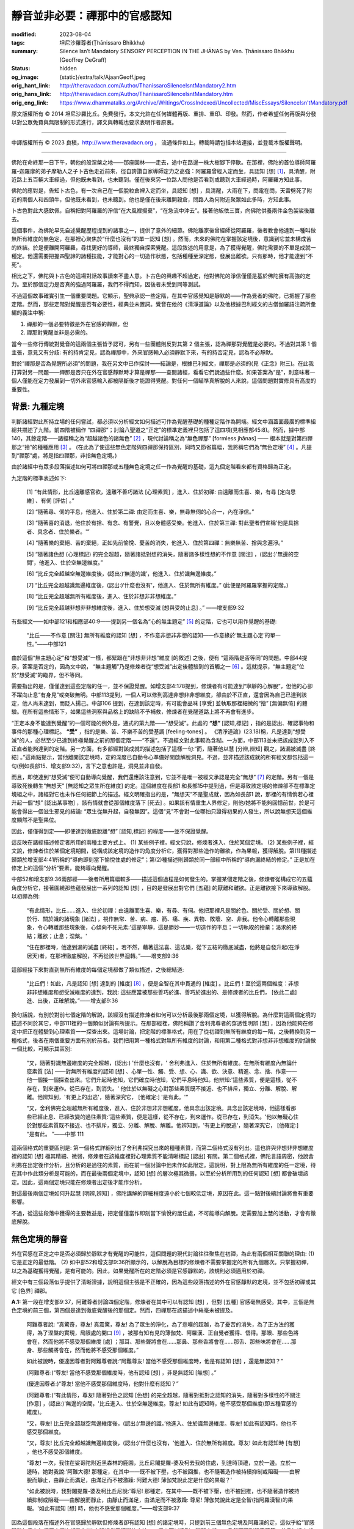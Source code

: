 靜音並非必要：禪那中的官感認知
==============================

:modified: 2023-08-04
:tags: 坦尼沙羅尊者(Ṭhānissaro Bhikkhu)
:summary: Silence Isn’t Mandatory
          SENSORY PERCEPTION IN THE JHĀNAS
          by Ven. Ṭhānissaro Bhikkhu (Geoffrey DeGraff)
:status: hidden
:og_image: {static}/extra/talk/Ajaan\ Geoff.jpeg
:orig_hant_link: http://theravadacn.com/Author/ThanissaroSilenceIsntMandatory2.htm
:orig_hans_link: http://theravadacn.com/Author/ThanissaroSilenceIsntMandatory.htm
:orig_eng_link: https://www.dhammatalks.org/Archive/Writings/CrossIndexed/Uncollected/MiscEssays/SilenceIsn'tMandatory.pdf


.. role:: small
   :class: is-size-7


.. raw:: html

   <div class="columns">
     <div class="column has-background-grey-lighter is-two-thirds">

.. raw:: html

   <div class="container has-text-centered">
     <p class="title is-2">靜音並非必要：禪那中的官感認知</p>
     [作者]坦尼沙羅尊者
     <br>
     [中譯]良稹
     <br>
     <strong>
       Silence Isn’t Mandatory –––– Sensory Perception in the Jhānas
       <br>
       by Ven. Ṭhānissaro Bhikkhu (Geoffrey DeGraff)
     </strong>
   </div>

.. raw:: html

   </div>
   <div class="column has-background-light">

原文版權所有 © 2014 坦尼沙羅比丘。免費發行。本文允許在任何媒體再版、重排、重印、印發。然而，作者希望任何再版與分發以對公眾免費與無限制的形式進行，譯文與轉載也要求表明作者原衷。

----

中譯版權所有 © 2023 良稹，http://www.theravadacn.org ， 流通條件如上。轉載時請包括本站連接，並登載本版權聲明。

.. raw:: html

   </div>
   </div>

----

佛陀在命終那一日下午，朝他的般涅槃之地——那座園林——走去，途中在路邊一株大樹腳下停歇。在那裡，佛陀的首位導師阿羅羅-迦羅摩的弟子摩勒人之子卜古色走近前來，徑自誇讚自家導師定力之高強：阿羅羅曾經入定而坐，具認知 :small:`[想]` [1]_，具清醒，附近路上五百輛大車經過，但他既未看到，也未聽到。僅在後來另一位路人問他是否看到或聽到大車經過時，阿羅羅方知此事。

佛陀的應對是，告知卜古色，有一次自己在一個脫粒倉裡入定而坐，具認知 :small:`[想]` ，具清醒，大雨在下，閃電在閃，天雷劈死了附近的兩個人和四頭牛，但他既未看到，也未聽到。他也是僅在後來離開穀倉，問路人為何附近聚眾如此多時，方知此事。

卜古色對此大感欽佩，自稱把對阿羅羅的淨信“在大風裡揚棄”，“在急流中沖去”。接著他皈依三寶，向佛陀供養兩件金色袈裟後離去。

這個事件，為佛陀早先自述覺醒歷程提到的諸事之一，提供了意外的細節。佛陀離家後曾經師從阿羅羅，後者教會他達到一種叫做無所有維度的無色定，在那裡心聚焦於“什麼也沒有”的單一認知 :small:`[想]` 。然而，未來的佛陀在掌握該定境後，意識到它並未構成苦的終結。於是便離開阿羅羅，尋找更好的導師，最終獨自探索覺醒。這段敘述的用意是，為了獲得覺醒，佛陀需要的不單是成就一種定。他還需要把握四聖諦的諸種技能，才能對心的一切造作狀態，包括種種至深定態，發展出離欲。只有那時，他才能達到“不死”。

相比之下，佛陀與卜古色的這場對話故事讀來不盡人意。卜古色的興趣不超過定，他對佛陀的淨信僅僅是基於佛陀擁有高強的定力。至於那個定力是否真的強過阿羅羅，我們不得而知，因後者未受到同等測試。

不過這個故事確實引生一個重要問題。它顯示，聖典承認一些定階，在其中官感覺知是靜默的——作為覺者的佛陀，已把握了那些定階。然而，那些定階對覺醒是否有必要性，經典並未置詞。覺音在他的《清淨道論》以及他根據巴利經文的古僧伽羅語注疏所彙編的義注中稱:

1. 禪那的一個必要特徵是外在官感的靜默，但

2. 禪那對覺醒並非是必需的。

當今一些修行傳統對覺音的這兩個主張皆予認可，另有一些團體則反對其第 2 個主張，認為禪那對覺醒是必要的。不過對其第 1 個主張，意見又有分歧: 有的持肯定見，認為禪那中，外來官感輸入必須靜默下來，有的持否定見，認為不必靜默。

對於“禪那是否為覺醒所必須”的問題，我在另文中已作探討——結論是，根據巴利經文，禪那是必須的(見《正念》附三)。在此我打算對另一問題——禪那是否只在外在官感靜默時才算是禪那——查閱諸經，看看它們說過些什麼。如果答案為“是”，則意味著一個人僅能在定力發展到一切外來官感輸入都被隔斷後才能證得覺醒。對任何一個瞄準真解脫的人來說，這個問題對實修具有高度的重要性。


背景: 九種定境
++++++++++++++

判斷諸經對此所持立場的任何嘗試，都必須以分析經文如何描述可作為覺醒基礎的種種定階作為開端。經文中涵蓋面最廣的標準組總共描述了九階。前四階被稱作 “四禪那”；討論八聖道之“正定”的標準定義裡只包括了這四項(見相應部45:8)。然而，據中部140，其餘定階——諸經稱之為“超越諸色的諸無色” [2]_ ，現代討論稱之為“無色禪那” :small:`[formless jhānas]` —— 根本就是對第四禪那之“捨”的種種應用 [3]_ 。 (在此為了使這些無色定階與四禪那保持區別，同時又節省篇幅，我將稱它們為“無色定境” [4]_ 。凡提到“禪那”處，將是指四禪那，非指無色定境。)

由於諸經中有眾多段落描述如何可將四禪那或五種無色定境之任一作為覺醒的基礎，這九個定階看來都有資格歸為正定。

九定階的標準表述如下:

  [1] “有此情形，比丘遠離感官欲，遠離不善巧諸法 :small:`[心理素質]` ，進入、住於初禪: 由遠離而生喜、樂，有尋 :small:`[定向思維]` 、有伺 :small:`[評估]` 。”

  [2] “隨著尋、伺的平息，他進入、住於第二禪: 由定而生喜、樂，無尋無伺的心合一，內在淨信。”

  [3] “隨著喜的消退，他住於有捨、有念、有警覺，且以身體感受樂。他進入、住於第三禪: 對此聖者們宣稱'他是具捨者、具念者、住於樂者。'”

  [4] “隨著樂的棄絕、苦的棄絕，正如先前愉悅、憂苦的消失，他進入、住於第四禪：無樂無苦、捨與念遍淨。”

  [5] “隨著諸色想 :small:`(心理標記)` 的完全超越，隨著諸抵對想的消失，隨著諸多樣性想的不作意 :small:`[關注]` ，(認出:)'無邊的空間'，他進入、住於空無邊維度。”

  [6] “比丘完全超越空無邊維度後，(認出:)‘無邊的識’，他進入、住於識無邊維度。”

  [7] “比丘完全超越識無邊維度後，(認出:)‘什麼也沒有’，他進入、住於無所有維度。” (此便是阿羅羅掌握的定階。)

  [8] “比丘完全超越無所有維度後，進入、住於非想非非想維度。”

  [9] “比丘完全超越非想非非想維度後，進入、住於想受滅 :small:`[想與受的止息]` 。” ——增支部9:32

有些經文——如中部121和相應部40:9——提到另一個名為“心的無主題定” [5]_ 的定階，它也可以用作覺醒的基礎:

  “比丘——不作意 :small:`[關注]` 無所有維度的認知 :small:`[想]` ，不作意非想非非想的認知——作意緣於‘無主題心定’的單一性。”——中部121

由於這個“無主題心定”和“想受滅”一樣，都緊跟在“非想非非想”維度 :small:`[的敘述]` 之後，便有 “這兩階是否等同”的問題。中部44提示，答案是否定的，因為文中說， “無主題觸”乃是修煉者從“想受滅”出定後體驗到的首觸之一 [6]_ 。這就提示，“無主題定”位於“想受滅”的臨界，但不等同。

需要指出的是，僅僅達到這些定階的任一，並不保證覺醒。如增支部4:178提到，修煉者有可能達到“寧靜的心解脫”，但他的心卻不躍向止息“有身見”或突破無明。中部113提到，一個人可以修到高達非想非非想維度，卻由於不正直，還會因為自己已達到該定，他人尚未達到，而貶人揚己。中部106 提到，在達到該定時，有可能會品味 :small:`[享受]` 並執取那裡細微的“捨” :small:`[無偏無倚]` 的體驗。在所有這些情形下，如果這些洞察與品格上的缺陷不予補救，修煉者在覺醒道路上將不再會有進步。

“正定本身不能達到覺醒”的一個可能的例外是，通式的第九階——“想受滅”。此處的 **“想”** :small:`[認知,標記]` ，指的是認出、確認事物和事件的那種心理標記。 **“受”** ，指的是樂、苦、不樂不苦的受基調 :small:`[feeling-tones]` 。 《清淨道論》(23.18)稱，凡是達到“想受滅”的人，必然至少已達到終極覺醒之前的那個定階——“不還”。不過經文對此事較為含糊。一方面，中部113並未把該成就列入不正直者能夠達到的定階。另一方面，有多部經對該成就的描述包括了這樣一句:“而，隨著他以慧 :small:`[分辨,辨知]` 觀之，諸漏被滅盡 :small:`[終結]` 。”這兩點提示，當他離開該定境時，定的深度已自動令心準備好開啟解脫洞見。不過，並非描述該成就的所有經文都包括這一句(例如長部15、增支部9:32)，言下之意也許是，洞見並非自發。

而且，即使達到“想受滅”便可自動導向覺醒，我們還應該注意到，它並不是唯一被經文承認是完全“無想” [7]_ 的定階。另有一個是導致死後轉生“無想天” :small:`[無認知之眾生所在維度]` 的定。這個維度在長部1 和長部15中提到過，但是導致該定境的修煉卻不在標準定境組之中，諸經對它也未作任何細節上的描述。經文明確指出的是，“無想天”不是聖成就，因為如長部1 說，那裡的有情倘若心裡升起一個“想” :small:`[認出某事物]` ，該有情就會從那個維度落下 :small:`[死去]` 。如果該有情重生人界修定，則他/她將不能夠回憶前世，於是可能會得出一個滋生邪見的結論: “眾生從無升起，自發無因”。這個“見”不會對一位哪怕只證得初果的人發生，所以說無想天這個維度顯然不是聖果位。

因此，僅僅得到定——即便達到徹底脫離“想” :small:`[認知,標記]` 的程度——並不保證覺醒。

這反映在諸經描述修定者所用的兩種主要方式上。 (1) 某些例子裡，經文只說，修煉者進入、住於某個定境。 (2) 某些例子裡，經文說，修煉者住於某個定境期間，從構成該定境的造作的角度分析它，獲得對那些造作的離欲，作為果報，獲得解脫。第(1)種描述歸類於增支部4:41所稱的“導向即刻當下愉悅住處的修定”；第(2)種描述則歸類於同一部經中所稱的“導向漏終結的修定。” 正是加在修定上的這個“分析”要素，能夠導向覺醒。

中部52和增支部9:36兩部經——後者所用篇幅較多——描述這個過程是如何發生的。掌握某個定階之後，修煉者從構成它的五蘊角度分析它，接著圍繞那些蘊發展出一系列的認知 :small:`[想]` ，目的是發展出對它們 :small:`[五蘊]` 的厭離和離欲。正是離欲接下來導致解脫。以初禪為例:

  “有此情形，比丘......進入、住於初禪：由遠離而生喜、樂，有尋、有伺。他把那裡凡是關於色、關於受、關於想、關於行、關於識的諸現象 :small:`[諸法]` ，視作無常、苦、病、瘤、箭、痛、疾、異物、敗壞、空、非我。他令心轉離那些現象，令心轉離那些現象後，心傾向不死元素:'這是寧靜，這是勝妙——一切造作的平息；一切執取的捨棄；渴求的終結；離欲；止息；涅槃。'

  “住在那裡時，他達到漏的滅盡 :small:`[終結]` 。若不然，藉著這法喜、這法樂，從下五結的徹底滅盡，他將是自發升起(在淨居天)者，在那裡徹底解脫，不再從該世界迴轉。”——增支部9:36

這部經接下來對直到無所有維度的每個定境都做了類似描述，之後總結道:

  “比丘們！如此，凡是認知 :small:`[想]` 達到的 :small:`[維度]` [8]_ ，便是全智在其中貫通的 :small:`[維度]` 。比丘們！至於這兩個維度：非想非非想維度和想受滅維度的達到，我說: 這些應當被那些善巧於進、善巧於進出的、是修煉者的比丘們， :small:`[依此二處]` 進、出後，正確解說。”——增支部9:36

換句話說，有別於對前七個定階的解說，該經沒有描述修煉者如何可以分析最後那兩個定境，以獲得解脫。為什麼對這兩個定境的描述不同於其它，中部111裡的一個類似討論有所提示。在那部經裡，佛陀稱讚了舍利弗尊者的穿透性明辨 :small:`[慧]` ，因為他能夠在修定中把正在體驗到心理素質一一探查出來。這場討論，把定階的標準格式，用在了從初禪到無所有維度的每一階，之後轉換到另一種格式，後者在兩個重要方面有別於前者。我們把用第一種格式對無所有維度的討論，和用第二種格式對非想非非想維度的討論做一個比較，可顯示其區別:

  “又，隨著對識無邊維度的完全超越，(認出:)  '什麼也沒有，' 舍利弗進入、住於無所有維度。在無所有維度內無論什麼素質 :small:`[法]` ——對無所有維度的認知 :small:`[想]` 、心單一性、觸、受、想、心、識、欲、決意、精進、念、捨、作意——他一個接一個探查出來。它們升起時他知，它們確立時他知，它們平息時他知。他辨知:'這些素質，便是這樣，從不存在，到來運作。從已存在，到消失。' 他住於以無礙之心對那些素質既不接近、也不排斥，獨立、分離、解脫、解離。他辨知到，'有更上的出逃'，隨著深究它， :small:`[他確定:]` '是有此。'”

  “又，舍利佛完全超越無所有維度後，進入、住於非想非非想維度。他具念出該定境。具念出該定境時，他這樣看那些已經止息、已經改變的過往素質:'這些素質，便是這樣，從不存在，到來運作。從已存在，到消失。'他以無礙心住於對那些素質既不接近、也不排斥，獨立、分離、解脫、解離。他辨知到，'有更上的脫逃'，隨著深究它， :small:`[他確定:]` “是有此。 ”——中部 111

這兩個格式的重要區別是: 第一個格式詳細列出了舍利弗探究出來的種種素質，而第二個格式沒有列出。這也許與非想非非想維度裡的認知 :small:`[想]` 極其精細、微弱，修煉者在該維度裡對心理素質不能清晰標記 :small:`[認出]` 有關。第二個格式裡，佛陀言語周密，他說舍利弗在出定後作分析，且分析的是過往的素質，而在前一個討論中他未作如此限定。這說明，對上限為無所有維度的任一定境，待在其中作此類分析是可能的，而在最後兩個定境中，認知 :small:`[想]` 的層次極其微弱，以至於分析所用到的任何認知 :small:`[想]` 都會破壞該定。因此，這兩個定境只能在修煉者出定後才能作分析。

對這最後兩個定境如何升起慧 :small:`[明辨,辨知]` ，佛陀講解的詳細程度遠小於七個較低定境，原因在此。這一點對後續討論將會有重要影響。

不過，從這些段落中獲得的主要教益是，把定僅僅當作即刻當下愉悅的居住處，不可能導向解脫。定需要加上慧的活動，才會有徹底解脫。


無色定境的靜音
++++++++++++++

外在官感在正定之中是否必須歸於靜默才有覺醒的可能性，這個問題的現代討論往往聚焦在初禪，為此有兩個相互關聯的理由: (1) 它是正定的最低階。 (2) 如中部52和增支部9:36所顯示的，以解脫為目標的修煉者不需要掌握定的所有九個層次。只掌握初禪，以之為基礎獲得覺醒，是有可能的。因此，如果覺醒所在的定階必須是官感靜默的，該規則必須適用於初禪。

經文中有三個段落似乎提供了清晰證據，說明這個主張是不正確的，因為這些段落描述的外在官感靜默的定境，並不包括初禪或其它 :small:`[色界]` 禪那。

**A.1:**  第一段在增支部9:37，阿難尊者討論四個定階，修煉者在其中可以有認知 :small:`[想]` ，但對 :small:`[五種]` 官感毫無感受。其中，三個是無色定境的前三個，第四個是達到徹底覺醒後的那個定。然而，四禪那在該描述中絲毫未被提及。

  阿難尊者說: “真驚奇，尊友! 真震驚，尊友! 為了眾生的淨化，為了悲嘆的超越，為了憂苦的消失，為了正方法的獲得，為了涅槃的實現，局限處的開口 [9]_ ，被那有知有見的薄伽梵、阿羅漢、正自覺者獲得、悟得。那眼、那些色將會在，然而他將不感受那個維度 :small:`[處]` ；那耳、那些聲將會在......那鼻、那些香將會在......那舌、那些味將會在......那身、那些觸將會在，然而他將不感受那個維度。”

  如此被說時，優達因尊者對阿難尊者說:“阿難尊友! 當他不感受那個維度時，他是有認知 :small:`[想]` ，還是無認知？”

  (阿難尊者:)“尊友! 當他不感受那個維度時，他有認知 :small:`[想]` ，非是無認知 :small:`[無想]` 。”

  (優達因尊者:)“尊友! 當他不感受那個維度時，他對什麼有認知？”

  (阿難尊者:)“有此情形，尊友! 隨著對色之認知 :small:`[色想]` 的完全超越，隨著對抵對之認知的消失，隨著對多樣性的不關注 :small:`[作意]` ，(認出:)'無邊的空間，'比丘進入、住於空無邊維度。尊友! 如此有認知時，他不感受那個維度(即五種官感的維度)。

  “又，尊友! 比丘完全超越空無邊維度後，(認出:)‘無邊的識，’他進入、住於識無邊維度。尊友! 如此有認知時，他也不感受那個維度。

  “又，尊友! 比丘完全超越識無邊維度後，(認出:)'什麼也沒有，'他進入、住於無所有維度。尊友! 如此有認知時 :small:`[有想]` ，他也不感受那個維度。

  “尊友! 一次，我住在娑哥陀附近黑森林的鹿園，比丘尼闍提羅-婆及柯去我的住處，到達時頂禮，立於一邊。立於一邊時，她對我說:'阿難大德! 那種定，在其中——既不被下壓，也不被回推，也不隨著造作被持續抑制或阻礙——由解脫而靜止，由靜止而滿足，由滿足而不被激躁: 阿難大德! 薄伽梵說此定是什麼的果報？'

  “如此被說時，我對闍提羅-婆及柯比丘尼說:'尊尼! 那種定，在其中——既不被下壓，也不被回推，也不隨著造作被持續抑制或阻礙——由解脫而靜止，由靜止而滿足，由滿足而不被激躁: 尊尼! 薄伽梵說此定是全智(指阿羅漢智)的果報。'如此有認知 :small:`[想]` 時，他也不感受那個維度。”——增支部9:37

因為這個段落在描述外在官感歸於靜默但修煉者卻有認知 :small:`[想]` 的諸定境時，只提到前三個無色定境及阿羅漢的定，這似乎給“官感靜默無需在每個正定層次都發生”的主張提供了清晰的支持。一個人可以達到四禪那之任一，仍然可聽到聲音等等，並且如增支部9:36所稱，可利用該階的定達到徹底覺醒。

**A.2:** 仔細審視另一段經文——阿難尊者那組定境的首個，即空無邊維度的標準表述——可見為什麼他的這組定境在這 :small:`[表述]` 方面不同於四禪那。其中說，修煉者進入、住於此維度，乃是“隨著色想的完全超越，隨著有對想的消失，隨著對多樣性想的不關注”。如前所述，此處“想” :small:`[saññā]` 這個詞帶有心的標記或標籤的意思，即認出、確認某個心理對象的動作 [10]_ 。因此，從第四禪那移到空無邊維度，對抵對的心理認知必須消失，修煉者必須超越對色的心理認知，必須不予關注對多樣性的心理認知。

**“抵對”** 和 **“多樣性”** 這兩個術語有必要解釋。

“抵對” :small:`(paṭigha)[resistance]` 可以有兩種理解。長部15指出它是讓心的活動探察到色的那種觸 [11]_ 。意思似是，心的活動之所以能夠認出物理對象 :small:`[物質體]` 的存在，主要是因為物理對像對任何侵入其空間的其它對像有抵對 :small:`[抵觸,抵抗]` 作用。

然而，覺音在《清淨道論》(10.16)裡，沿襲了阿毘達摩，把“抵對”定義為五種外在官感上的接觸 :small:`[撞擊]` [12]_ 。由於他並未給出參考經文支持這一解釋，此為兩者中較弱者。

不過，中部137裡有一段經文定義“ *nānattā* , 多樣性”為五種官感對象: 色、聲、香、味、觸 [13]_ 。換句話說，這一段把覺音賦予“抵對”的意涵，賦予了“多樣性”。中部137接著把多樣性與“ *ekattā* , 單一性”作對比，而“單一性”被該經指為前四個無色定境 [14]_ 。

因此，不管對官感輸入的認知被叫做“對抵對的認知”還是“對多樣性的認知”，實用結論是，進入、住於空無邊維度的修煉者，對認出或指認種種官感對象的任何心理標記，至少都必須不予關注。如果“抵對”意味著在五種官感 :small:`[機制]` 上的觸，則這種認知 :small:`[想]` 必須消失。

這就引生一個問題: 按照從中部137得出的解釋，為什麼單單一個對官感對象的認知不予關注的動作，就會使修煉者不感受那些對象？答案在於，諸經對官感覺知步驟的描述中，認知 :small:`[想]` 在該過程的兩個步驟上起著作用。

[1] 例如在中部18中，“想”發生在官感的“觸”和基於該“觸”而生的諸“受” **之後** [15]_ 。在 :small:`[官感覺知]` 過程的這個階段，不理睬“多樣性”的認知，不會使修煉者不感受那些官感對象。它們的到位程度足以升起認知，但修煉者可對那些認知不予關注。

[2] 然而，在緣起的標準通式裡(例見相應部12:2 [16]_)，認知 :small:`[想]` —— 作為“造作”(見中部44)的一個下屬因子 [17]_ ——也 **先於** “觸”發生。在 :small:`[官感覺知]` 過程的這個階段，對“多樣性”的“認知”不予關注，而單只關注對“無邊空間”的認知，就可以讓修煉者對官感及其對象變得不敏感。同理，如果對官感輸入的認知是藉著“對抵對的認知” :small:`[有對想]` 來標示的，則那些認知應當消失。

由於九種定境的標準通式提到這些要求 :small:`[指超越、消失、不關注]` 時只從空無邊維度開始，那麼對任何一個低於它的定境來說，這些要求便不是必要的，這一點似乎清楚了。例如第四禪，對一位住於其中的修煉者來說，認出聲音的諸認知 :small:`[想]` 不會消失。儘管他/她一般不關注那些認知，但他/她可以，在片刻之內，注意到某個對某聲音的認知，隨後放下，回到自己的修定所緣。只要他這樣做時具念，具捨，這仍算是在第四禪中。

因此，似有很好的理由，把增支部9:37[A.1]和對空無邊維度的描述通式作為權威解讀，顯示在四個禪那之中，官感無需靜默。

**A.3:** 對增支部9:37這一解讀的進一步支持，來自中部43的一段。其中，舍利弗列出了一組可用被遍淨的“意-識” [18]_ 領會的定境。此處的“意-識”，即是對心理現象 :small:`[意]` 的識。這種清淨意-識已脫離了五種官能 :small:`[五根]`: 眼、耳、鼻、舌、身。他的這組定境包括了前三個無色定境，但根本不提四個禪那。

  (摩訶俱希羅尊者:) “尊友! 用被脫離五根、被遍淨的意-識，什麼可以被領會？”

  (舍利弗尊者:) “尊友! 用被脫離五根的、被遍淨的意-識，空無邊維度可以被領會為'無邊的空間'，識無邊維度可以被領會為'無邊的識' ，無所有維度可以被領會為'什麼也沒有。'”

  (摩訶俱希羅尊者:) “尊友! 他用什麼來辨知一個可被領會的素質 :small:`[法]` ？”

  (舍利弗尊者:) “尊友! 他用慧眼來辨知可被領會的素質。”

  (摩訶俱希羅尊者:) “尊友! 慧 :small:`[明辨,辨知]` 是為了什麼目的？”

  (舍利弗尊者:) “尊友! 慧就是為了直智的目的、為了遍知的目的、為了斷棄的目的。”——中部43

換句話說，可以被脫離五根的、被遍淨的“意-識”領會的定境，只有前三種無色定境。上文引用的中部111那一段可幫助解釋，為什麼其餘兩個無色定境沒有列入: 修煉者在那兩個定境中不能夠用慧眼領會它們。他只能在離開該定境後才能夠用明辨 :small:`[慧]` 加以分析。

同理也適用於阿難尊者 :small:`[增支部9:37]` 列出的第四個定境，即全智之果報。

因此，定境被納入中部43舍利弗尊者的列單裡，必須滿足三個標準:

  (a) 修煉者在該定境裡可以用明辨 :small:`[慧]` 分析。他的識
  (b) 是已被遍淨的，且
  (c) 是脫離五種官感機制 :small:`[五根]` 的。

舍利弗尊者未解釋此處“被遍淨的”[*parisuddha*, purified]的意思。表面上，它可以是以下三者之任一:

  [1] 去除雜染的淨化，如同佛陀對自己把握第四禪那的標準描述(如中部4) [19]_ ；

  [2] “捨”與“念”的純淨(如對第四禪那的標準描述)；或者

  [3] 只是“純然脫離了五種官感”的別稱，若是此種情形，則上一段的標準(b)與(c)便是等同的。

中部111表明，這三個標準當中，四個禪那都符合第一組標準 :small:`[中部43]` ，因為修煉者可以住在其中用慧分析。而第四禪則符合第二組 :small:`[關於被遍淨的]` 可能含義的前兩個。中部43未列出第四禪，就意味著它不符合第三個標準(即等於不符合“被遍淨的”第三個可能含義)。換句話說，他在第四禪時的識並未脫離五種官感。那些官感如果在第四禪裡並未靜默，那麼可以說，在低於它的三個禪那裡，也是如此。

根據上述分析，這三段經文——增支部9:37、中部43、以及對空無邊維度的標準描述——清楚顯示，在四個禪那中，官感無需靜默。這進一步意味著，為了獲得覺醒，無需達到一個隔斷所有官感的定階。覺醒可以在四禪那之任一禪的基礎上發生，即便存在背景上的官感覺知。


覺音的解釋
++++++++++

然而，覺音主張，這三段都不應該按照字面意思，證明修煉者在禪那中可以感受到外在官感的輸入，而應被解釋成允許其反意: 即，外在官感在初禪便靜默了。當我們檢驗覺音及其現代支持者用來證明該解釋的論據時，卻發現不能令人滿意。由於他的最有分量的論據聚焦在A.2，我們先從他對該段落的討論開始。

**A.2:** 他在清淨道論10:17中主張，“隨著有對想的消失，隨著 :small:`[對]` 多樣性想的不關注”這一句，不應解讀成僅在進入空無邊維度時發生一個步驟，而應解讀成是描述早前若干上升定階中已經發生了的步驟 [20]_ 。

他的論證以兩個類比為根據。第一個類比是，第四禪的通式裡“隨著對樂的棄絕、苦的棄絕”這一句，實際上描述的是早前幾個定階已經發生了一步，不只是第四禪。

不過，作此類比並無根據。第三禪那，儘管有“捨”為特點，但也有“以身體感受樂”為特點。此樂僅在進入第四禪時才被棄絕。

再者，中部44揭示為什麼苦只有在樂被棄絕後才能真正被棄絕:

  (毘舍卡:) “尊尼! 樂受以何為樂，苦受以何為苦？不苦不樂受以何為不苦不樂？”

  (法施比丘尼:) “毘舍卡尊友! 樂受以持續為樂，以變為苦。苦受以持續為苦，以變為樂。不樂不苦受以有智為樂，以無智為苦。”

換句話說，即便樂受也包含著苦，因為它在變。如此，修煉者在經歷諸階禪那時，只有在進入第四禪才棄絕樂和苦。描述這一步的那句，並非是指早先定階中發生的什麼事。因此，覺音用類比所作的第一個論證不成立。

他用類比所作的第二個論證是，第三聖道即不還之道的描述裡提到了斬斷“有身見”等諸結，而那些結作為早前聖道的果報已被斬斷，因此對進入空無邊維度的描述，也當以同樣方式解讀，即提到的是早前已發生過的事。

這個論證也不成立。諸聖道的描述中，每條道所斷棄的結在該道描述中已明確提到，而高階聖道的描述是累積性的: 證得第一聖道的人已斬斷 *x* ，證得第三聖道的人已經斷棄 *x* 和 *y* ，以此類推。此處的類比若要成立，則假定說，“有對想”的消失和“多樣性想”的不關注，是初禪的特徵，那就必須在初禪的描述中提到它們。但它們並未被提到。這是為什麼覺音的第二個類比也不成立的原因。

(未完待續)

.. [1] 本文及腳註引用的巴利文中譯，未標明譯者的均為筆者試譯，文義不明處主要參考坦尼沙羅尊者的英譯。腳註均為筆者所加。文中圓括號內引文為原文所有，方括號內容為筆者的補充。作為形容詞的過去被動分詞，與文中討論相關處，筆者按照英譯把被動意思也譯出。

.. [2] “超越諸色的諸無色”，見中部70，[佛陀:]“有此情形，某人住於以身體觸著那些超越諸色之諸無色的寧靜解脫，以慧[明辨]見到後，諸漏被滅盡。”

.. [3] 中部140 [佛陀:] [進入第四禪後]“只餘下遍淨、明淨的捨，柔軟、可塑、光亮。比丘! 正如熟練的金匠或金匠學徒，會設起鍛爐;設起鍛爐後，會在爐口點火; 爐口點火後，會用鉗子夾住黃金，放入坩堝。他會時時用力吹，時時撒水，時時察看。那黃金被提煉、善提煉、徹底提煉，已去雜、已去渣滓，柔軟、可塑、光亮。舉凡他想到的飾品類，如腰帶、如耳環、如項圈、如金鍊，它都會按照那目的成型。比丘! 同樣地，只餘下遍淨、明淨的捨，柔軟、可塑、光亮。他如此辨知: '我若將如此遍淨、如此明淨的此捨，朝向空無邊維度，按照那個法發展心。如此，我的此捨，有此依靠，有此維持，會長時長久地住立。我若將如此遍淨、如此明淨的此捨，朝向識無邊維度，照那個法發展心。如此，我的此捨，有此依靠，有此維持，會長時長久地住立......無所有維度......非想非非想維度，按照那個法發展心。如此，我的此捨，有此依靠，有此維持，會長時長久地住立。'”

.. [4] 定境，原文 attainment = 成就，達到。聖典中提到對某定的“進入”，所用巴利語動詞包括 *upasampajjati*, *sampajjati* ， *samāpajjati* ，名詞為 *samāpatti* ，直譯達到，成就; 漢譯包括等至、三摩缽底。在討論定的層次時，“定境”較適合漢語。但嚴格說，X *samāpatti* =  the attainment of X  =  X 定境 = X 的進入、達到、成就、踏足。後面增支部9:36的 *saññāsamāpatti*  = perception-attainment =“想”[認知、認出]的達到、成就。

.. [5] 無主題心定， *animitta-cetosamādhi* ,  themeless concentration of awareness。 *Nimitta* 與 *lakkhaṇa* 往往同譯作“相”。按照作者對筆者的解釋，在聖典中的  *nimitta* 常用意思是 “訊號/徵兆”，例如在地上立樁傳遞“地界”的訊息，或者用面部表情或手勢表示自己對某事物的喜與不喜。它在修定上具特殊意義，即修定主題。這兩種含義都具有傳遞某種“動機/意向”訊息的意思(在定中，心不斷提醒自己與它的主題待在一起)。 *Lakkhaṇa* 很不同。它是指事物的特徵，與意向無關。另， *animitta* = 無主題，意為: 無修定對象。此時的比丘在深定之中，但他的定並無所緣的對象。 [Ven. Ṭhānissaro:] “ *Nimitta* in everyday canonical Pali means sign—as when you plant a post in the ground to indicate the boundaries of your land, or when you indicate your pleasure or displeasure about something with a facial expression or a gesture. In meditation, it has a special meaning: the theme of your meditation. In both cases, it carries a sense of intentional message being conveyed (in the case of meditation, the mind keeps reminding itself to stay with its theme). *Lakkhaṇa* is quite different. It's the distinguishing characteristic of something, regardless of intention. ”  “ *Animmita* means without an object. The monk in question is meditating, and is in deep concentration, but his concentration doesn't have an object. ”

.. [6] 中部44: [毘舍卡:]“尊尼! 哪些觸，觸到出‘想受滅’定境時的比丘？”

       [法施比丘尼:]“毘舍卡尊友! 三種觸，觸到出‘想受滅’定境時的比丘: 空觸、無主題觸、無意向觸。”

       本文作者在該經英譯的附註中提到，空[*suññata*]、無主題[*animitta*]、無意向[*appaṇihita*]，是臨界解脫定態的三個名稱。三者不同處僅在於達到的方式。根據義注，它們影響修煉者對“解脫”的初次領悟: 專注無常主題的修煉者會把解脫先領悟為“無主題”；專注苦主題的修煉者會把解脫先領悟為“無意向”,專注“非我”主題的修煉者會把解脫先領悟為“空”。

.. [7] 無想的，無想者 = *asaññī*: 這個詞有時被英譯成 unconscious，“失去意識的”。按照作者的解釋，把 *asaññī* 譯成“unconscious/失去意識的”會造成不必要的混亂；特別是，一些讀者可能會認為是“無識” [識= *viññāṇa* ，第五蘊，識得色聲香味觸法]。 “無想者”更恰當的理解是一個心理活動空白的人。無想[無認知/無標記]之下，仍可有“識”與“受”[樂,苦,不樂不苦]，但心對正在發生之事不能認出，等於這方面是空白的。至於“行[造作]”，此情形下，不存在心造作和語造作，但仍有身造作。 [Ven. Ṭhānissaro:] “......translating *asaññī* as "unconscious" creates needless confusion, especially as some readers might assume that the term would mean the absence of *viññāṇa*. An *asaññī* person might better be conceived as one in a mentally blank state.” “Without *saññā*, there can still be *viññāṇa* and *vedanā*, but the mind would be a blank as far as recognizing or even being able to label what is happening. As for *saṅkhāra*, there would be no mental or verbal fabrication in such a case, but there would still be bodily *saṅkhāra*.”

.. [8] 增支部9:36: *“ Iti kho bhikkhave yāvatā saññāsamāpatti tāvatā aññāpaṭivedho. ”* [坦尼沙羅尊者英譯:] “ Thus, as far as the perception-attainments go, that is as far as gnosis-penetration goes.” 據作者對筆者的解釋，全智[阿羅漢智]只能在“想”能夠達到的七個定境之中證得，即從初禪直到無所有處。中部111明確指出，修煉者不能在另外兩個定境即非想非非想定和想受滅定中證得全智，而是需要離開那兩個定境之後思索才能證得。 [Ven. Ṭhānissaro:] “The sentence in question means that one can attain arahantship while in a particular concentration attainment only in those that are attained by *saññā*, or perception — i.e., the attainments up through the dimension of nothingness. As MN 111 makes clear, one cannot attain arahantship while in the remaining two attainments. One can attain it only after leaving those two attainments and then reflecting on them afterwards.”

.. [9] “在局限處”: in a confining place, *sambādhe* ，據本文作者，它被義註解釋為五條感官之欲。見增支部9:42。

.. [10] 巴英詞典中  *saññā* [想]的同源動詞 *sañjānāti* 有兩個意思 [1] to recognize 認出; [2] label 命名，標記。對 *saññā* 的理解，筆者曾請教坦尼沙羅尊者，深層次上兩個是否同一回事？尊者答: 兩者基本上是同一個動作。巴利經典中有兩類 *sañjānāti* 。初次遭遇某事物，[心]便造一個新的 *saññā* 去標記它。此後再次遭遇它或同類事物時，便施加之前所造的 *saññā* 。 [Ven. Ṭhānissaro:] “Yes, labeling and recognizing are essentially the same act. You have two types of *sañjānāti* in Pali: The first time you encounter something, you create a new *saññā* to label it. From that point on, when you encounter it again—or you encounter another instance of the same type of object—you apply the *saññā* that you created in the first instance.”

        *Saññā* 的正式英譯之所以不用 recognition，而用 perception，主要因為英語的 recognition 一般指“正確認出”，而 perception 如同 *saññā* 可以是誤認。比丘因誤認對象而對之犯戒，處罰有分別。如比丘把人誤判為動物而將其擊殺，為波逸提罪，非波羅夷罪。 [Ven. Ṭhānissaro:] “Perception is better than recognition as a translation for *saññā* in that when we say we recognize something, it usually means that we label it correctly. However, *saññā* is used in Pali in cases both where the label is correct and where it's incorrect. This same holds for the English word perception. For example, in many of the rules in the *Paṭimokkha*, there are lesser offenses assigned for cases where the monk misperceives the object of his actions. For instance, he perceives a human being to be a common animal and kills the person. In this case, the penalty is not the *pārājika* for killing a human being. It's a *pācittiya*.”

.. [11] 長部15，[佛陀:] “ ‘緣名色來觸。’  阿難!  此為我所說。當按此思路了知，如何緣名色來觸。”

        [佛陀:]“阿難!  藉著種種排列、特質、主題、標識，有對名體[名的群體即心理活動]的辨述[辨呈、描述]。倘若種種排列、特質、主題、標識不存在，色體[色的群體即物質體]上的賦名觸可被辨知嗎？”

        [阿難:]“大德!  不可。”

        [佛陀:]“阿難!  藉著種種排列、特質、主題、標識，有對色體[物質體]的辨述。倘若種種排列、特質、主題、標識不存在，名體[名的群體,即心理活動]上的的抵對觸可被辨知嗎？”

        [阿難:]“大德!  不可。”

        [佛陀:]“阿難!  藉著種種排列、特質、主題、標識，有對色體和名體的辨述。倘若種種排列、特質、主題、標識不存在，賦名觸或抵對觸可被辨知嗎？” 

        [阿難:]“大德!  不可。”

        [佛陀:]“因此, 阿難!  對於觸，這是因，這是集[起源]，這是緣。這便是名色。”

.. [12] 《清淨道論》 10.16，[覺音尊者:] “藉著眼等物與色等所緣的撞擊而升起的認知[想]乃為有對想[抵對之認知]。此為色想等的同義語，正如所謂: '在此，什麼是有對想？即，色想、聲想、香想、味想、觸想───這些被稱為有對想。'[引文來自阿毘達摩]”[Ven. Ñāṇamoli 英譯:] “Perceptions of resistance are perceptions arisen through the impact of the physical base consisting of the eye, etc., and the respective objects consisting of visible objects etc.” and this is a term for perception of visible objects (*rūpa*) and so on, according as it is said: "Here, what are perceptions of resistance? Perceptions of visible objects, perceptions of sounds, perceptions of odours, perceptions of flavours, perceptions of tangible objects — these are called 'perceptions of resistance'."

.. [13] 中部137: “比丘們!  什麼是來自多樣性、依於多樣性的那些捨[無偏無倚]？比丘們!  有對色的捨，有對聲的捨，有對香的捨，有對味的捨，有對觸的捨。比丘們!  這就是來自多樣性、依於多樣性的捨。”

.. [14] 中部137: “比丘們!  什麼是來自單一性、依於單一性的捨？比丘們!  有依於空無邊維度的捨，有依於識無邊維度的捨，有依於無所有維度的捨，有依於非想非非想維度的捨。比丘們!  這就是來自單一性、依於單一性的捨。”

.. [15] 中部18: [大迦旃延尊者:]“尊友們!  緣於眼和諸色，升起眼識。三者的聚會為觸。依觸來受[苦,樂,不苦不樂]。凡是他受到的，他認出。凡是他認出的，他尋想。凡是他尋想到的，他把它複雜化。凡是他複雜化的，以之為源頭，物化的認知[想]和歸類，便在可被眼識得的過去、未來、當下的諸色上，衝擊他。[同理於耳與諸聲音......] ” 其中“物化的認知和歸類”= *papañcasaññāsaṅkhā*, 作者英譯: perceptions & categories of objectification；其中 *papañca* = 物化，舊譯戲論。按照本文作者的註解，它是指心從“我是思考者”的角度出發繁殖議題的傾向；該詞也可譯為自我反射性的思考、具-體化、偽化、扭曲化、添油加醋、鋪陳誇飾。

.. [16] 相應部12:2，[佛陀:]“比丘們，什麼是緣起？以無明為緣，來造作[行]。以行為緣，來識。以識為緣，來名色。以名色為緣，來六處[感官媒介]。以六處為緣，來觸。以觸為緣，來受。以受為緣，來渴求。以渴求為緣，來執取。以執取為緣，來有。以有為緣，來生。以生為緣，老、死、悲、愁、苦、憂、慘，來起作用。如此便是這整團苦[苦蘊]的源起[集]。”

.. [17] 中部44，[法施比丘尼:]“想和受是關涉心的，這些法與心綁在一起，因此，想和受是心行[心造作]。”

.. [18] 意-識: *manoviññāṇa*, intellect-consciousness，指第五蘊即識蘊裡，識知“心理活動/意”的意-識，橫槓提示有別於廣義的“意識”。

.. [19] 中部4，[佛陀:]“隨著樂的棄絕、苦的棄絕，正如先前愉悅、憂苦的消失，他進入、住於第四禪：無樂無苦、捨與念遍淨。心如此入定，遍淨、明淨、無瑕疵、脫離雜染、柔軟、可塑、站穩、達到不動時，我使心轉向了對前世的憶念智[宿世智]。”

.. [20] 《清淨道論》 10.17，[葉均居士譯, 覺音尊者:]“可是此等有對想在入於初禪等定的人也是沒有的──因為在入定之時不會由五(根)門而起其心故。(為什麼只在這裡說滅呢？) 然而這正如已在他處捨斷的苦樂卻在第四禪中說(捨斷)，亦如有身見等(在須陀洹道即已捨斷)卻在第三道(阿那含道)中說(捨斷)，當知為了鼓勵於此(空無邊處)禪中而起精勤以及由於讚歎此禪，故於此(空無邊處禪)而說此等之語(滅有對想)。”

(未完待續)
